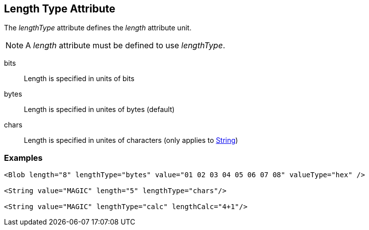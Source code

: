 [[lengthType]]

== Length Type Attribute ==

The _lengthType_ attribute defines the _length_ attribute unit.

NOTE: A _length_ attribute must be defined to use _lengthType_. 

bits:: Length is specified in units of bits
bytes:: Length is specified in unites of bytes (default)
chars:: Length is specified in unites of characters (only applies to xref:String[String])

=== Examples ===

[source,xml]
----
<Blob length="8" lengthType="bytes" value="01 02 03 04 05 06 07 08" valueType="hex" />

<String value="MAGIC" length="5" lengthType="chars"/>

<String value="MAGIC" lengthType="calc" lengthCalc="4+1"/>
----
